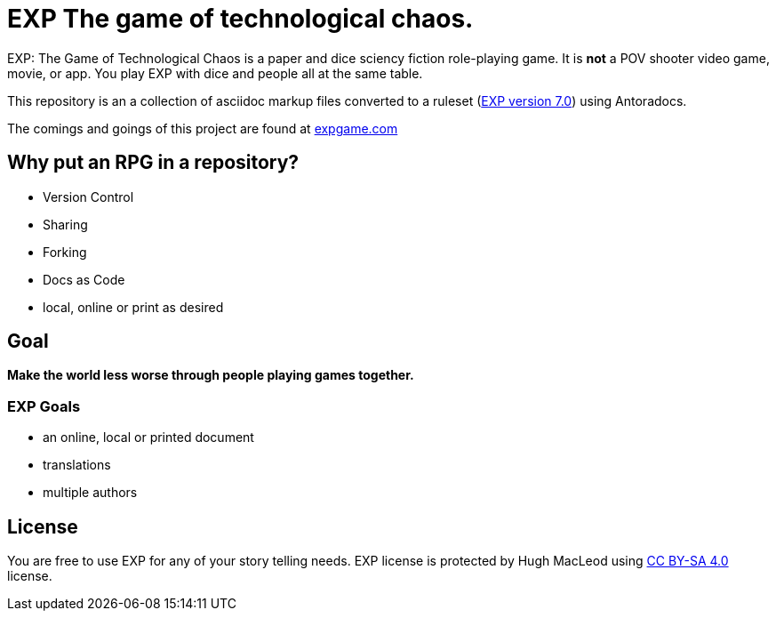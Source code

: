 # EXP The game of technological chaos. 

EXP: The Game of Technological Chaos is a paper and dice sciency fiction role-playing game. 
It is *not* a POV shooter video game, movie, or app. 
You play EXP with dice and people all at the same table. 

This repository is an a collection of asciidoc markup files converted to a ruleset (http://v7.expgame.com/exp/main[EXP version 7.0]) using Antoradocs.

The comings and goings of this project are found at http://expgame.com[expgame.com]

## Why put an RPG in a repository?

* Version Control
* Sharing 
* Forking
* Docs as Code
* local, online or print as desired

## Goal

*Make the world less worse through people playing games together.* 

### EXP Goals 

* an online, local or printed document
* translations
* multiple authors

## License
You are free to use EXP for any of your story telling needs. EXP license is protected by Hugh MacLeod using link:https://creativecommons.org/licenses/by-sa/4.0/[CC BY-SA 4.0] license.

